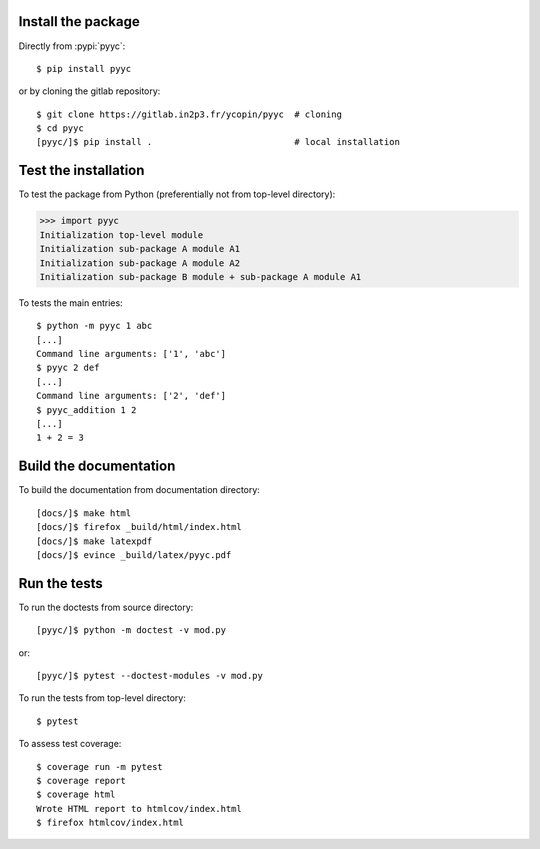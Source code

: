 Install the package
-------------------

Directly from :pypi:`pyyc`::

  $ pip install pyyc

or by cloning the gitlab repository::

  $ git clone https://gitlab.in2p3.fr/ycopin/pyyc  # cloning
  $ cd pyyc
  [pyyc/]$ pip install .                           # local installation

Test the installation
---------------------

To test the package from Python (preferentially not from top-level directory):

>>> import pyyc
Initialization top-level module
Initialization sub-package A module A1
Initialization sub-package A module A2
Initialization sub-package B module + sub-package A module A1

To tests the main entries::

  $ python -m pyyc 1 abc
  [...]
  Command line arguments: ['1', 'abc']
  $ pyyc 2 def
  [...]
  Command line arguments: ['2', 'def']
  $ pyyc_addition 1 2
  [...]
  1 + 2 = 3

Build the documentation
-----------------------

To build the documentation from documentation directory::

  [docs/]$ make html
  [docs/]$ firefox _build/html/index.html
  [docs/]$ make latexpdf
  [docs/]$ evince _build/latex/pyyc.pdf

Run the tests
-------------

To run the doctests from source directory::

  [pyyc/]$ python -m doctest -v mod.py

or::

  [pyyc/]$ pytest --doctest-modules -v mod.py

To run the tests from top-level directory::

  $ pytest

To assess test coverage::

  $ coverage run -m pytest
  $ coverage report
  $ coverage html
  Wrote HTML report to htmlcov/index.html
  $ firefox htmlcov/index.html
